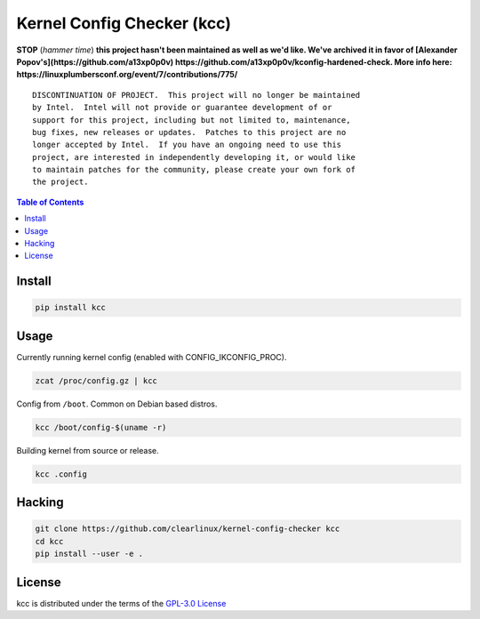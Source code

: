 Kernel Config Checker (kcc)
===========================

**STOP** (*hammer time*) **this project hasn't been maintained as well as we'd like. We've archived it in favor of [Alexander Popov's](https://github.com/a13xp0p0v) https://github.com/a13xp0p0v/kconfig-hardened-check. More info here: https://linuxplumbersconf.org/event/7/contributions/775/**

::

  DISCONTINUATION OF PROJECT.  This project will no longer be maintained
  by Intel.  Intel will not provide or guarantee development of or
  support for this project, including but not limited to, maintenance,
  bug fixes, new releases or updates.  Patches to this project are no
  longer accepted by Intel.  If you have an ongoing need to use this
  project, are interested in independently developing it, or would like
  to maintain patches for the community, please create your own fork of
  the project.

.. contents:: **Table of Contents**
    :backlinks: none

Install
-------

.. code-block:: console

    pip install kcc

Usage
-----

Currently running kernel config (enabled with CONFIG_IKCONFIG_PROC).

.. code-block:: console

    zcat /proc/config.gz | kcc

Config from ``/boot``. Common on Debian based distros.

.. code-block:: console

    kcc /boot/config-$(uname -r)

Building kernel from source or release.

.. code-block:: console

    kcc .config

Hacking
-------

.. code-block:: console

    git clone https://github.com/clearlinux/kernel-config-checker kcc
    cd kcc
    pip install --user -e .

License
-------

kcc is distributed under the terms of the `GPL-3.0 License
<https://choosealicense.com/licenses/gpl-3.0>`_
